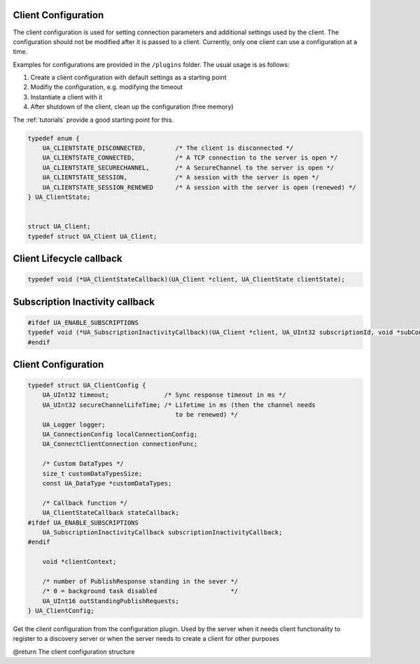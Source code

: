 .. _client-configuration:

Client Configuration
--------------------

The client configuration is used for setting connection parameters and
additional settings used by the client.
The configuration should not be modified after it is passed to a client.
Currently, only one client can use a configuration at a time.

Examples for configurations are provided in the ``/plugins`` folder.
The usual usage is as follows:

1. Create a client configuration with default settings as a starting point
2. Modifiy the configuration, e.g. modifying the timeout
3. Instantiate a client with it
4. After shutdown of the client, clean up the configuration (free memory)

The :ref:`tutorials` provide a good starting point for this.

.. code-block:: c

   
   typedef enum {
       UA_CLIENTSTATE_DISCONNECTED,        /* The client is disconnected */
       UA_CLIENTSTATE_CONNECTED,           /* A TCP connection to the server is open */
       UA_CLIENTSTATE_SECURECHANNEL,       /* A SecureChannel to the server is open */
       UA_CLIENTSTATE_SESSION,             /* A session with the server is open */
       UA_CLIENTSTATE_SESSION_RENEWED      /* A session with the server is open (renewed) */
   } UA_ClientState;
   
   
   struct UA_Client;
   typedef struct UA_Client UA_Client;
   
Client Lifecycle callback
-------------------------

.. code-block:: c

   
   typedef void (*UA_ClientStateCallback)(UA_Client *client, UA_ClientState clientState);
   
Subscription Inactivity callback
-------------------------

.. code-block:: c

   
   #ifdef UA_ENABLE_SUBSCRIPTIONS
   typedef void (*UA_SubscriptionInactivityCallback)(UA_Client *client, UA_UInt32 subscriptionId, void *subContext);
   #endif
   
Client Configuration
--------------------

.. code-block:: c

   
   typedef struct UA_ClientConfig {
       UA_UInt32 timeout;               /* Sync response timeout in ms */
       UA_UInt32 secureChannelLifeTime; /* Lifetime in ms (then the channel needs
                                           to be renewed) */
       UA_Logger logger;
       UA_ConnectionConfig localConnectionConfig;
       UA_ConnectClientConnection connectionFunc;
   
       /* Custom DataTypes */
       size_t customDataTypesSize;
       const UA_DataType *customDataTypes;
   
       /* Callback function */
       UA_ClientStateCallback stateCallback;
   #ifdef UA_ENABLE_SUBSCRIPTIONS
       UA_SubscriptionInactivityCallback subscriptionInactivityCallback;
   #endif
   
       void *clientContext;
   
       /* number of PublishResponse standing in the sever */
       /* 0 = background task disabled                    */
       UA_UInt16 outStandingPublishRequests;
   } UA_ClientConfig;
   
   
Get the client configuration from the configuration plugin. Used by the
server when it needs client functionality to register to a discovery server
or when the server needs to create a client for other purposes

@return The client configuration structure



